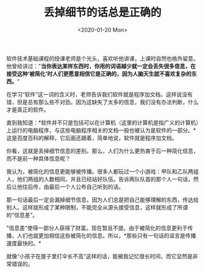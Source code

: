 #+TITLE: 丢掉细节的话总是正确的
#+DATE: <2020-01-20 Mon>
软件技术基础课程的授课老师是个光头，喜欢听他讲课，上课时自然也格外留意。他曾经讲过："*当你表达某样东西时，你用的词语越少就一定会丢失很多信息，在接受这种‘被简化'时人们更愿意相信它是正确的，因为人脑天生就不喜欢复杂的东西。*"

在学习“软件”这一词的含义时，老师告诉我们软件就是程序加文档，这样说没有错，但是总有那么些不对劲。因为这缺失了太多的信息，我们没有办法判断，什么才是真正的软件。

直到我知道：*软件并不只是包括可以在计算机（这里的计算机是指广义的计算机）上运行的电脑程序，与这些电脑程序相关的文档一般也被认为是软件的一部分。*这是百度百科的解释，它后面还跟着，简单地说，软件就是程序加文档。

你看，这就是丢掉细节信息的差别。那么，人们为什么更热衷于后一种简化信息，而不是前一种具体信息呢？

我认为，被简化的信息更能够被传播。很多人都玩过一个小游戏：甲队和乙队两组人，他们两组的人数相同，并且已经站好队伍。告诉两队队首的那个人一句话，然后让他往后传，由最后一个人公布自己听到的话。

那一句话最后一定会漏掉细节信息，因为人们总是把自己能够理解的东西，传达给别人。这样就形成了某种限制，不能完全从源头接受信息，这样就形成了所谓的“信息差”。

"信息差"使得一部分人获得了财富。现在暂且不提。由于被简化的信息更利于传播，人们也就更加相信这些被简化的信息。所以，*那些只有一句话的谣言是传播速度最快的。*

就像“小孩子在屋子里打伞长不高”这样的话，能被我记忆很长时间，而它显然是非常错误的。
